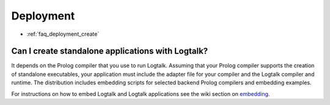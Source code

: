 
.. _faq_deployment:

Deployment
==========

* :ref:`faq_deployment_create`

.. _faq_deployment_create:

Can I create standalone applications with Logtalk?
--------------------------------------------------

It depends on the Prolog compiler that you use to run Logtalk. Assuming
that your Prolog compiler supports the creation of standalone executables,
your application must include the adapter file for your compiler and the
Logtalk compiler and runtime. The distribution includes embedding scripts
for selected backend Prolog compilers and embedding examples.

For instructions on how to embed Logtalk and Logtalk applications see
the wiki section on `embedding <https://github.com/LogtalkDotOrg/logtalk3/wiki/Embedding-Logtalk>`_.
